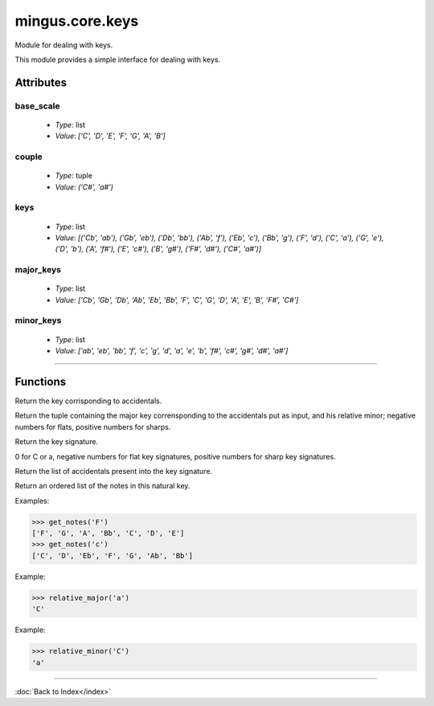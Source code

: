 ================
mingus.core.keys
================

Module for dealing with keys.

This module provides a simple interface for dealing with keys.


Attributes
----------

base_scale
^^^^^^^^^^

  * *Type*: list
  * *Value*: `['C', 'D', 'E', 'F', 'G', 'A', 'B']`

couple
^^^^^^

  * *Type*: tuple
  * *Value*: `('C#', 'a#')`

keys
^^^^

  * *Type*: list
  * *Value*: `[('Cb', 'ab'), ('Gb', 'eb'), ('Db', 'bb'), ('Ab', 'f'), ('Eb', 'c'), ('Bb', 'g'), ('F', 'd'), ('C', 'a'), ('G', 'e'), ('D', 'b'), ('A', 'f#'), ('E', 'c#'), ('B', 'g#'), ('F#', 'd#'), ('C#', 'a#')]`

major_keys
^^^^^^^^^^

  * *Type*: list
  * *Value*: `['Cb', 'Gb', 'Db', 'Ab', 'Eb', 'Bb', 'F', 'C', 'G', 'D', 'A', 'E', 'B', 'F#', 'C#']`

minor_keys
^^^^^^^^^^

  * *Type*: list
  * *Value*: `['ab', 'eb', 'bb', 'f', 'c', 'g', 'd', 'a', 'e', 'b', 'f#', 'c#', 'g#', 'd#', 'a#']`

----

Functions
---------

.. function:: get_key(accidentals)  * *Default values*: accidentals = 0
Return the key corrisponding to accidentals.

Return the tuple containing the major key corrensponding to the
accidentals put as input, and his relative minor; negative numbers for
flats, positive numbers for sharps.

.. function:: get_key_signature(key)  * *Default values*: key = 'C'
Return the key signature.

0 for C or a, negative numbers for flat key signatures, positive numbers
for sharp key signatures.

.. function:: get_key_signature_accidentals(key)  * *Default values*: key = 'C'
Return the list of accidentals present into the key signature.

.. function:: get_notes(key)  * *Default values*: key = 'C'
Return an ordered list of the notes in this natural key.

Examples:

>>> get_notes('F')
['F', 'G', 'A', 'Bb', 'C', 'D', 'E']
>>> get_notes('c')
['C', 'D', 'Eb', 'F', 'G', 'Ab', 'Bb']

.. function:: is_valid_key(key)Return True if key is in a recognized format. False if not.

.. function:: relative_major(key)Return the relative major of a minor key.

Example:

>>> relative_major('a')
'C'

.. function:: relative_minor(key)Return the relative minor of a major key.

Example:

>>> relative_minor('C')
'a'

----

:doc:`Back to Index</index>`
